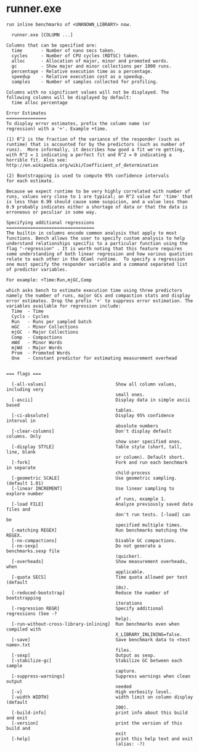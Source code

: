 * runner.exe

: run inline benchmarks of <UNKNOWN_LIBRARY> now.
: 
:   runner.exe [COLUMN ...]
: 
: Columns that can be specified are:
: 	time       - Number of nano secs taken.
: 	cycles     - Number of CPU cycles (RDTSC) taken.
: 	alloc      - Allocation of major, minor and promoted words.
: 	gc         - Show major and minor collections per 1000 runs.
: 	percentage - Relative execution time as a percentage.
: 	speedup    - Relative execution cost as a speedup.
: 	samples    - Number of samples collected for profiling.
: 
: Columns with no significant values will not be displayed. The
: following columns will be displayed by default:
: 	time alloc percentage
: 
: Error Estimates
: ===============
: To display error estimates, prefix the column name (or
: regression) with a '+'. Example +time.
: 
: (1) R^2 is the fraction of the variance of the responder (such as
: runtime) that is accounted for by the predictors (such as number of
: runs).  More informally, it describes how good a fit we're getting,
: with R^2 = 1 indicating a perfect fit and R^2 = 0 indicating a
: horrible fit. Also see:
: http://en.wikipedia.org/wiki/Coefficient_of_determination
: 
: (2) Bootstrapping is used to compute 95% confidence intervals
: for each estimate.
: 
: Because we expect runtime to be very highly correlated with number of
: runs, values very close to 1 are typical; an R^2 value for 'time' that
: is less than 0.99 should cause some suspicion, and a value less than
: 0.9 probably indicates either a shortage of data or that the data is
: erroneous or peculiar in some way.
: 
: Specifying additional regressions
: =================================
: The builtin in columns encode common analysis that apply to most
: functions. Bench allows the user to specify custom analysis to help
: understand relationships specific to a particular function using the
: flag "-regression" . It is worth noting that this feature requires
: some understanding of both linear regression and how various quatities
: relate to each other in the OCaml runtime.  To specify a regression
: one must specify the responder variable and a command separated list
: of predictor variables.
: 
: For example: +Time:Run,mjGC,Comp
: 
: which asks bench to estimate execution time using three predictors
: namely the number of runs, major GCs and compaction stats and display
: error estimates. Drop the prefix '+' to suppress error estimation. The
: variables available for regression include:
: 	Time  - Time
: 	Cycls - Cycles
: 	Run   - Runs per sampled batch
: 	mGC   - Minor Collections
: 	mjGC  - Major Collections
: 	Comp  - Compactions
: 	mWd   - Minor Words
: 	mjWd  - Major Words
: 	Prom  - Promoted Words
: 	One   - Constant predictor for estimating measurement overhead
: 
: 
: === flags ===
: 
:   [-all-values]                          Show all column values, including very
:                                          small ones.
:   [-ascii]                               Display data in simple ascii based
:                                          tables.
:   [-ci-absolute]                         Display 95% confidence interval in
:                                          absolute numbers
:   [-clear-columns]                       Don't display default columns. Only
:                                          show user specified ones.
:   [-display STYLE]                       Table style (short, tall, line, blank
:                                          or column). Default short.
:   [-fork]                                Fork and run each benchmark in separate
:                                          child-process
:   [-geometric SCALE]                     Use geometric sampling. (default 1.01)
:   [-linear INCREMENT]                    Use linear sampling to explore number
:                                          of runs, example 1.
:   [-load FILE]                           Analyze previously saved data files and
:                                          don't run tests. [-load] can be
:                                          specified multiple times.
:   [-matching REGEX]                      Run benchmarks matching the REGEX.
:   [-no-compactions]                      Disable GC compactions.
:   [-no-sexp]                             Do not generate a benchmarks.sexp file
:                                          (quicker).
:   [-overheads]                           Show measurement overheads, when
:                                          applicable.
:   [-quota SECS]                          Time quota allowed per test (default
:                                          10s).
:   [-reduced-bootstrap]                   Reduce the number of bootstrapping
:                                          iterations
:   [-regression REGR]                     Specify additional regressions (See -?
:                                          help).
:   [-run-without-cross-library-inlining]  Run benchmarks even when compiled with
:                                          X_LIBRARY_INLINING=false.
:   [-save]                                Save benchmark data to <test name>.txt
:                                          files.
:   [-sexp]                                Output as sexp.
:   [-stabilize-gc]                        Stabilize GC between each sample
:                                          capture.
:   [-suppress-warnings]                   Suppress warnings when clean output
:                                          needed
:   [-v]                                   High verbosity level.
:   [-width WIDTH]                         width limit on column display (default
:                                          200).
:   [-build-info]                          print info about this build and exit
:   [-version]                             print the version of this build and
:                                          exit
:   [-help]                                print this help text and exit
:                                          (alias: -?)
